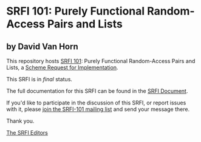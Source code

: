 * SRFI 101: Purely Functional Random-Access Pairs and Lists

** by David Van Horn

This repository hosts [[http://srfi.schemers.org/srfi-101/][SRFI 101]]: Purely Functional Random-Access Pairs and Lists, a [[http://srfi.schemers.org/][Scheme Request for Implementation]].

This SRFI is in /final/ status.

The full documentation for this SRFI can be found in the [[http://srfi.schemers.org/srfi-101/srfi-101.html][SRFI Document]].

If you'd like to participate in the discussion of this SRFI, or report issues with it, please [[http://srfi.schemers.org/srfi-101/][join the SRFI-101 mailing list]] and send your message there.

Thank you.


[[mailto:srfi-editors@srfi.schemers.org][The SRFI Editors]]
